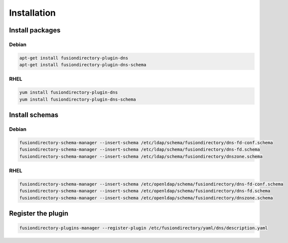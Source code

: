 Installation
============

Install packages
----------------

Debian
^^^^^^

.. code-block:: bash

   apt-get install fusiondirectory-plugin-dns
   apt-get install fusiondirectory-plugin-dns-schema

RHEL
^^^^

.. code-block:: bash

   yum install fusiondirectory-plugin-dns
   yum install fusiondirectory-plugin-dns-schema

Install schemas
---------------

Debian
^^^^^^

.. code-block:: bash

   fusiondirectory-schema-manager --insert-schema /etc/ldap/schema/fusiondirectory/dns-fd-conf.schema
   fusiondirectory-schema-manager --insert-schema /etc/ldap/schema/fusiondirectory/dns-fd.schema
   fusiondirectory-schema-manager --insert-schema /etc/ldap/schema/fusiondirectory/dnszone.schema

RHEL
^^^^

.. code-block:: bash

   fusiondirectory-schema-manager --insert-schema /etc/openldap/schema/fusiondirectory/dns-fd-conf.schema
   fusiondirectory-schema-manager --insert-schema /etc/openldap/schema/fusiondirectory/dns-fd.schema
   fusiondirectory-schema-manager --insert-schema /etc/openldap/schema/fusiondirectory/dnszone.schema

Register the plugin
-------------------

.. code-block:: bash
 
   fusiondirectory-plugins-manager --register-plugin /etc/fusiondirectory/yaml/dns/description.yaml

